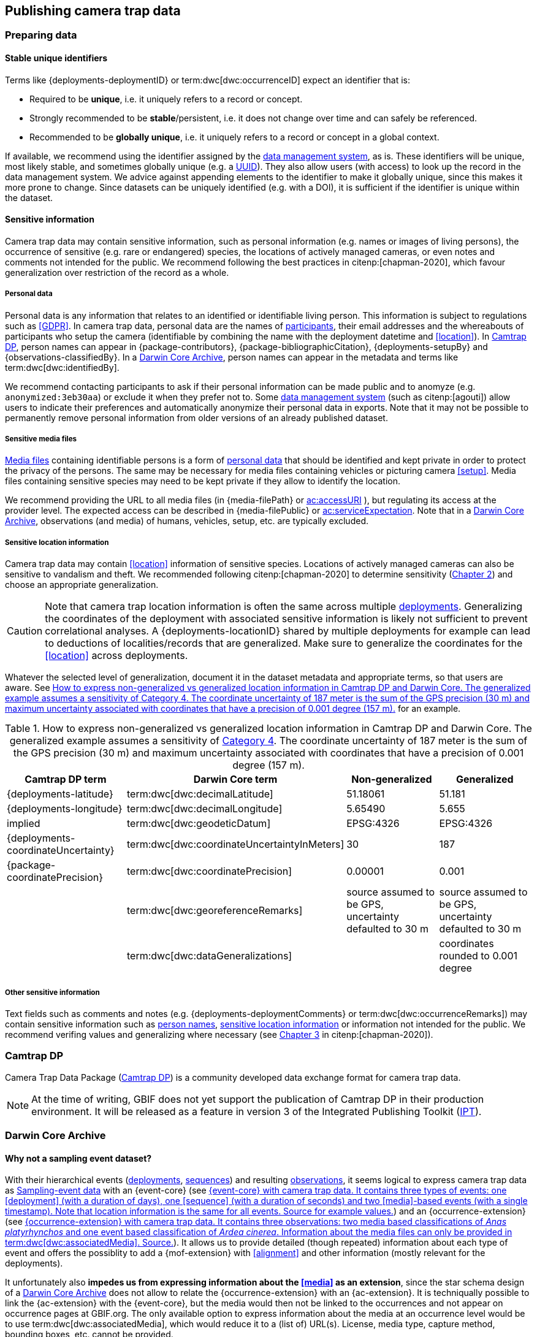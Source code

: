 [#section-4]
== Publishing camera trap data

[#section-preparing-data]
=== Preparing data

[#section-stable-unique-identifiers]
==== Stable unique identifiers

Terms like {deployments-deploymentID} or term:dwc[dwc:occurrenceID] expect an identifier that is:

* Required to be **unique**, i.e. it uniquely refers to a record or concept.
* Strongly recommended to be **stable**/persistent, i.e. it does not change over time and can safely be referenced.
* Recommended to be **globally unique**, i.e. it uniquely refers to a record or concept in a global context.

If available, we recommend using the identifier assigned by the <<data-management-system,data management system>>, as is. These identifiers will be unique, most likely stable, and sometimes globally unique (e.g. a <<UUID,UUID>>). They also allow users (with access) to look up the record in the data management system. We advice against appending elements to the identifier to make it globally unique, since this makes it more prone to change. Since datasets can be uniquely identified (e.g. with a DOI), it is sufficient if the identifier is unique within the dataset.

[#section-sensitive-information]
==== Sensitive information

Camera trap data may contain sensitive information, such as personal information (e.g. names or images of living persons), the occurrence of sensitive (e.g. rare or endangered) species, the locations of actively managed cameras, or even notes and comments not intended for the public. We recommend following the best practices in citenp:[chapman-2020], which favour generalization over restriction of the record as a whole.

[#section-personal-data]
===== Personal data

Personal data is any information that relates to an identified or identifiable living person. This information is subject to regulations such as <<GDPR>>. In camera trap data, personal data are the names of <<participant,participants>>, their email addresses and the whereabouts of participants who setup the camera (identifiable by combining the name with the deployment datetime and <<location>>). In <<camtrap-dp,Camtrap DP>>, person names can appear in {package-contributors}, {package-bibliographicCitation}, {deployments-setupBy} and {observations-classifiedBy}. In a <<darwin-core-archive,Darwin Core Archive>>, person names can appear in the metadata and terms like term:dwc[dwc:identifiedBy].

We recommend contacting participants to ask if their personal information can be made public and to anomyze (e.g. `anonymized:3eb30aa`) or exclude it when they prefer not to. Some <<data-management-system,data management system>> (such as citenp:[agouti]) allow users to indicate their preferences and automatically anonymize their personal data in exports. Note that it may not be possible to permanently remove personal information from older versions of an already published dataset.

[#section-sensitive-media-files]
===== Sensitive media files

<<media-file,Media files>> containing identifiable persons is a form of <<section-personal-data,personal data>> that should be identified and kept private in order to protect the privacy of the persons. The same may be necessary for media files containing vehicles or picturing camera <<setup>>. Media files containing sensitive species may need to be kept private if they allow to identify the location.

We recommend providing the URL to all media files (in {media-filePath} or https://ac.tdwg.org/termlist/#ac_accessURI[ac:accessURI] ), but regulating its access at the provider level. The expected access can be described in {media-filePublic} or https://ac.tdwg.org/termlist/#ac_serviceExpectation[ac:serviceExpectation]. Note that in a <<darwin-core-archive,Darwin Core Archive>>, observations (and media) of humans, vehicles, setup, etc. are typically excluded.

[#section-sensitive-location-information]
===== Sensitive location information

Camera trap data may contain <<location>> information of sensitive species. Locations of actively managed cameras can also be sensitive to vandalism and theft. We recommended following citenp:[chapman-2020] to determine sensitivity (https://docs.gbif.org/sensitive-species-best-practices/master/en/#determining-sensitivity[Chapter 2]) and choose an appropriate generalization.

[CAUTION]
====
Note that camera trap location information is often the same across multiple <<deployment,deployments>>. Generalizing the coordinates of the deployment with associated sensitive information is likely not sufficient to prevent correlational analyses. A {deployments-locationID} shared by multiple deployments for example can lead to deductions of localities/records that are generalized. Make sure to generalize the coordinates for the <<location>> across deployments.
====

Whatever the selected level of generalization, document it in the dataset metadata and appropriate terms, so that users are aware. See <<table-generalization>> for an example.

[#table-generalization]
.How to express non-generalized vs generalized location information in Camtrap DP and Darwin Core. The generalized example assumes a sensitivity of https://docs.gbif.org/sensitive-species-best-practices/master/en/#cat4[Category 4]. The coordinate uncertainty of 187 meter is the sum of the GPS precision (30 m) and maximum uncertainty associated with coordinates that have a precision of 0.001 degree (157 m).
[%header,cols=4*]
|===
|Camtrap DP term
|Darwin Core term
|Non-generalized
|Generalized

|{deployments-latitude}
|term:dwc[dwc:decimalLatitude]
|51.18061
|51.181

|{deployments-longitude}
|term:dwc[dwc:decimalLongitude]
|5.65490
|5.655

|implied
|term:dwc[dwc:geodeticDatum]
|EPSG:4326
|EPSG:4326

|{deployments-coordinateUncertainty}
|term:dwc[dwc:coordinateUncertaintyInMeters]
|30
|187

|{package-coordinatePrecision}
|term:dwc[dwc:coordinatePrecision]
|0.00001
|0.001

|
|term:dwc[dwc:georeferenceRemarks]
|source assumed to be GPS, uncertainty defaulted to 30 m
|source assumed to be GPS, uncertainty defaulted to 30 m

|
|term:dwc[dwc:dataGeneralizations]
|
|coordinates rounded to 0.001 degree
|===

[#section-other-sensitive-information]
===== Other sensitive information

Text fields such as comments and notes (e.g. {deployments-deploymentComments} or term:dwc[dwc:occurrenceRemarks]) may contain sensitive information such as <<section-personal-data,person names>>, <<section-sensitive-location-information,sensitive location information>> or information not intended for the public. We recommend verifing values and generalizing where necessary (see https://docs.gbif.org/sensitive-species-best-practices/master/en/#generalizing-textual-information[Chapter 3] in citenp:[chapman-2020]).

[#section-camtrap-dp]
=== Camtrap DP

Camera Trap Data Package (https://tdwg.github.io/camtrap-dp/[Camtrap DP]) is a community developed data exchange format for camera trap data.

[NOTE]
====
At the time of writing, GBIF does not yet support the publication of Camtrap DP in their production environment. It will be released as a feature in version 3 of the Integrated Publishing Toolkit (https://www.gbif.org/ipt[IPT]).
====

[#section-darwin-core-archive]
=== Darwin Core Archive

[#section-why-not-a-sampling-event-dataset]
==== Why not a sampling event dataset?

With their hierarchical events (<<deployment,deployments>>, <<sequence,sequences>>) and resulting <<observation,observations>>, it seems logical to express camera trap data as https://www.gbif.org/sampling-event-data[Sampling-event data] with an {event-core} (see <<table-event-core>>) and an {occurrence-extension} (see <<table-occurrence-extension>>). It allows us to provide detailed (though repeated) information about each type of event and offers the possiblity to add a {mof-extension} with <<alignment>> and other information (mostly relevant for the deployments).

It unfortunately also **impedes us from expressing information about the <<media>> as an extension**, since the star schema design of a <<darwin-core-archive,Darwin Core Archive>> does not allow to relate the {occurrence-extension} with an {ac-extension}. It is techniqually possible to link the {ac-extension} with the {event-core}, but the media would then not be linked to the occurrences and not appear on occurrence pages at GBIF.org. The only available option to express information about the media at an occurrence level would be to use term:dwc[dwc:associatedMedia], which would reduce it to a (list of) URL(s). License, media type, capture method, bounding boxes, etc. cannot be provided.

[#table-event-core]
.{event-core} with camera trap data. It contains three types of events: one <<deployment>> (with a duration of days), one <<sequence>> (with a duration of seconds) and two <<media>>-based events (with a single timestamp). Note that location information is the same for all events. https://tdwg.github.io/camtrap-dp/example/00a2c20d/#79204343[Source for example values].
[%header,cols=5*]
|===
|eventID
|parentEventID
|eventType
|eventDate
|Location information

|00a2c20d
|
|deployment
|2020-05-30T02:57:37Z/
2020-07-01T09:41:41Z
|51.496, 4.774

|79204343
|00a2c20d
|sequence
|2020-06-12T04:04:29Z/
2020-06-12T04:04:55Z
|51.496, 4.774

|e68deaed
|79204343
|media
|2020-06-12T04:04:29Z
|51.496, 4.774

|c5efbcb3
|79204343
|media
|2020-06-12T04:04:30Z
|51.496, 4.774
|===

[#table-occurrence-extension]
.{occurrence-extension} with camera trap data. It contains three observations: two <<#section-media-or-event-based-classification,media based>> classifications of _Anas platyrhynchos_ and one event based classification of _Ardea cinerea_. Information about the media files can only be provided in term:dwc[dwc:associatedMedia]. https://tdwg.github.io/camtrap-dp/example/00a2c20d/#79204343[Source].
[%header,cols=4*]
|===
|occurrenceID
|eventID
|scientificName
|associatedMedia

|e68deaed_2
|e68deaed
|Anas platyrhynchos
|[.break-all]#https://multimedia.agouti.eu/assets/e68deaed-a64e-4999-87a3-9aa0edf5970d/file#

|c5efbcb3_2
|c5efbcb3
|Anas platyrhynchos
|[.break-all]#https://multimedia.agouti.eu/assets/c5efbcb3-34f5-4a59-bc15-034e01b05475/file#

|05230014
|79204343
|Ardea cinerea
|[.break-all]#https://multimedia.agouti.eu/assets/e68deaed-a64e-4999-87a3-9aa0edf5970d/file  \|
https://multimedia.agouti.eu/assets/c5efbcb3-34f5-4a59-bc15-034e01b05475/file#
|===

We therefore recommend expressing camera trap data as an Occurrence dataset with an {occurrence-core} and an {ac-extension} (see <<table-occurrence-core>> and <<table-ac-extension>>). This treats **media as primary data records**, which is important given that they are the evidence on which the observations are based. Event hierarchy can largely be retained as well, since the {occurrence-core} allows to group occurrences into events (term:dwc[dwc:eventID]) and parent events (term:dwc[dwc:parentEventID]). By providing the <<event>>/sequence identifier in term:dwc[dwc:eventID] and <<deployment>> identifier in term:dwc[dwc:parentEventID], observations can be grouped just like they would in an {event-core} and GBIF.org will automatically create event pages for those (see <<figure-example-event-page>>). Event duration information however cannot be provided, but <<section-eventdate,eventDate>> and <<section-samplingeffort,samplingEffort>> can retain most of it. Information about the deployment location, habitat, sampling protocol, etc. is repeated for every observation in the deployment.

Term recommendations for the {occurrence-core} and {ac-extension} are provided in <<section-occurrence-core>> and <<section-ac-extension>> respectively.

[#table-occurrence-core]
.{occurrence-core} with camera trap data. It contains the same three observations as in <<table-occurrence-extension>>. The event/sequence identifier is provided in term:dwc[dwc:eventID], the deployment identifier in term:dwc[dwc:parentEventID]. https://tdwg.github.io/camtrap-dp/example/00a2c20d/#79204343[Source].
[%header,cols=6*]
|===
|occurrenceID
|eventID
|parentEventID
|scientificName
|eventDate
|Location information

|e68deaed_2
|79204343
|00a2c20d
|Anas platyrhynchos
|2020-06-12T04:04:29Z
|51.496, 4.774

|c5efbcb3_2
|79204343
|00a2c20d
|Anas platyrhynchos
|2020-06-12T04:04:30Z
|51.496, 4.774

|05230014
|79204343
|00a2c20d
|Ardea cinerea
|2020-06-12T04:04:29Z/
2020-06-12T04:04:55Z
|51.496, 4.774
|===

[#table-ac-extension]
.{ac-extension} with camera trap data. It contains the same two media files as referenced in <<table-occurrence-extension>>, but now allows to share more information per file. https://tdwg.github.io/camtrap-dp/example/00a2c20d/#79204343[Source].
[%header,cols=6*]
|===
|observationID
|identifier
|accessURI
|CreateDate
|captureDevice
|rights

|e68deaed_2
|e68deaed
|[.break-all]#https://multimedia.agouti.eu/assets/c5efbcb3-34f5-4a59-bc15-034e01b05475/file#
|2020-06-12T04:04:29Z
|Reconyx-HF2X
|[.break-all]#https://creativecommons.org/licenses/by/4.0/legalcode#

|c5efbcb3_2
|c5efbcb3
|[.break-all]#https://multimedia.agouti.eu/assets/c5efbcb3-34f5-4a59-bc15-034e01b05475/file#
|2020-06-12T04:04:30Z
|Reconyx-HF2X
|[.break-all]#https://creativecommons.org/licenses/by/4.0/legalcode#

|05230014
|e68deaed
|[.break-all]#https://multimedia.agouti.eu/assets/c5efbcb3-34f5-4a59-bc15-034e01b05475/file#
|2020-06-12T04:04:29Z
|Reconyx-HF2X
|[.break-all]#https://creativecommons.org/licenses/by/4.0/legalcode#

|05230014
|c5efbcb3
|[.break-all]#https://multimedia.agouti.eu/assets/c5efbcb3-34f5-4a59-bc15-034e01b05475/file#
|2020-06-12T04:04:30Z
|Reconyx-HF2X
|[.break-all]#https://creativecommons.org/licenses/by/4.0/legalcode#
|===

.Screenshot of an https://www.gbif.org/dataset/8a5cbaec-2839-4471-9e1d-98df301095dd/event/79204343-27df-401d-bfbd-80366e848fd5[event page] created by GBIF.org from information provided in an {occurrence-core} (based on row 3 in <<table-occurrence-core>>). Notice the event ID (a sequence) and parent event ID (a deployment).
[#figure-example-event-page]
image::img/web/example-event-page.png[]

[#section-occurrence-core]
==== Occurrence core

As described <<section-why-not-a-sampling-event-dataset,above>>, we recommend to use of an {occurrence-core} for expressing camera trap data as a <<darwin-core-archive,Darwin Core Archive>>. See <<table-occurrence-core>> for term recommendations. These recommendations align with the GBIF quality requirements for Occurrence datasets cite:[gbif-2023] and use the same terminology (Required, Strongly recommended, Share if available).

Note that the {occurrence-core} should only contain <<observation-type,animal observations>>, so classifications of <<blank,blanks>>, vehicles and preferrably <<section-sensitive-media-files,humans>> should be filtered out. The number of records will depend on the size of the study, the classification effort (are all media classified?), the classification precision (see <<table-classification-precision>>) and whether <<section-media-or-event-based-classification,media or event based classification>> was used. Especially media based classifications can substantially increase the number of occurrences, with little added benefit for ecological research. <<camtrap-dp,Camtrap DP>> is designed for both, but when publishing as a Darwin Core Archive, we recommend only providing event based observations if available.

[#table-occurrence-core]
.Recommended terms to use when expressing camera trap data as an {occurrence-core}. https://tdwg.github.io/camtrap-dp/example/00a2c20d/#79204343[Source].
[%header,cols=3*]
|===
|Term
|Status
|Example value

|<<section-type,type>>
|Share if available
|StillImage

|<<section-license,license>>
|Share if available
|[.break-all]#https://creativecommons.org/publicdomain/zero/1.0/legalcode#

|<<section-rightsholder,rightsHolder>>
|Share if available
|INBO

|<<section-datasetid-datasetname,datasetID>>
|Share if available
|[.break-all]#https://doi.org/10.15468/5tb6ze#

|<<section-collectioncode,collectionCode>>
|Share if available
|Agouti

|<<section-datasetid-datasetname,datasetName>>
|Share if available
|Sample from: MICA - Muskrat and coypu camera trap observations in Belgium, the Netherlands and Germany

|<<section-basisofrecord,basisOfRecord>>
|Required
|MachineObservation

|<<section-datageneralizations,dataGeneralizations>>
|Share if available
|coordinates rounded to 0.001 degree

|<<section-occurrenceid,occurrenceID>>
|Required
|05230014

|<<section-individualcount,individualCount>>
|Strongly recommended
|1

|<<section-sex,sex>>
|Share if available
|

|<<section-lifestage,lifeStage>>
|Share if available
|adult

|<<section-behavior,behavior>>
|Share if available
|

|<<section-occurrencestatus,occurrenceStatus>>
|Strongly recommended
|present

|<<section-occurrenceremarks,occurrenceRemarks>>
|Share if available
|

|<<section-organismid,organismID>>
|Share if available
|

|<<section-eventid,eventID>>
|Strongly recommended
|79204343

|<<section-parenteventid,parentEventID>>
|Strongly recommended
|00a2c20d

|<<section-eventdate,eventDate>>
|Required
|[.break-all]#2020-06-12T04:04:29Z/2020-06-12T04:04:55Z#

|<<section-habitat,habitat>>
|Share if available
|Campine area with a number of river valleys with valuable grasslands

|<<section-samplingprotocol,samplingProtocol>>
|Strongly recommended
|camera trap

|<<section-samplingeffort,samplingEffort>>
|Share if available
|[.break-all]#2020-05-30T02:57:37Z/2020-07-01T09:41:41Z#

|<<section-eventremarks,eventRemarks>>
|Share if available
|camera trap without bait near game trail \| tags: position:above stream

|<<section-locationid,locationID>>
|Share if available
|e254a13c

|<<section-locality,locality>>
|Share if available
|B_HS_val 2_processiepark	

|<<section-decimallatitude-decimallongitude,decimalLatitude>>
|Strongly recommended
|51.496

|<<section-decimallatitude-decimallongitude,decimalLongitude>>
|Strongly recommended
|4.774

|<<section-geodeticdatum,geodeticDatum>>
|Strongly recommended
|EPSG:4326

|<<section-coordinateuncertaintyinmeters,coordinateUncertaintyInMeters>>
|Strongly recommended
|187

|<<section-coordinateprecision,coordinatePrecision>>
|Share if available
|0.001

|<<section-identifiedby,identifiedBy>>
|Share if available
|Peter Desmet

|<<section-dateidentified,dateIdentified>>
|Share if available
|2023-02-02T13:57:58Z

|<<section-identificationremarks,identificationRemarks>>
|Share if available
|classified by human

|<<section-taxonid,taxonID>>
|Share if available
|GCHS

|<<section-scientificname,scientificName>>
|Required
|Ardea cinerea

|<<section-kingdom,kingdom>>
|Strongly recommended
|Animalia
|===

[#section-type]
===== type

https://dwc.tdwg.org/list/#dc_type[dc:type]

The nature of the resource. Use `StillImage` if the record is based on an image or sequence of images, `MovingImage` if based on a video. One can also use the broader term `Image` for all records.

[#section-license]
===== license

https://dwc.tdwg.org/list/#dcterms_license[dcterms:license]

The licence under which the data record is shared. Very likely this will be the same licence as the one used for the dataset as a whole, but it is possible to deviate cite:[waller-2020]. To enable wide use, we recommend publishing data under a Creative Commons Zero waiver and to provide it as a URL: `https://creativecommons.org/publicdomain/zero/1.0/legalcode`. In Camtrap DP, this term corresponds with the `path` of the licence that has the scope `data` in {package-licenses}.

[#section-rightsholder]
===== rightsHolder

https://dwc.tdwg.org/list/#dcterms_rightsHolder[dcterms:rightsHolder]

The person or organization (i.e. <<participant>>) owning or managing rights over the resource. In all likeness the organization that decided under what license the data are published and/or the publisher of the data (i.e. the organization selected as publisher when registering a dataset with GBIF). Use an acronym if the organization has one. In Camtrap DP, this term corresponds with the `title` of the collaborator that has the role `rightsHolder` in {package-contributors}.

[#section-datasetid-datasetname]
===== datasetID & datasetName

term:dwc[dwc:datasetID] & term:dwc[dwc:datasetName]

Respectively the identifier and name of the dataset. For term:dwc[dwc:datasetID] we recommend using a stable URL or identifier that allows users to find information about the source dataset/study. In order of preference: dataset DOI (`https://doi.org/10.15468/5tb6ze`), study URL (`http://n2t.net/ark:/63614/w12001317`), or study identifier used by the <<data-management-system,data management system>>. In Camtrap DP, this term corresponds with {package-id}, unless a better identifier is available (e.g. a DOI). term:dwc[dwc:datasetName] should refer to the title of the dataset/study as referred to by term:dwc[dwc:datasetID]. We recommend using the same value for the title in the metadata. In Camtrap DP, this term corresponds with {package-title}.

[#section-collectioncode]
===== collectionCode

term:dwc[dwc:collectionCode]

The name or acronym identifying the collection or dataset the record was derived from. Traditionally used to indicate a physical collection, we recommend to provide the name of the <<data-management-system,data management system>> (i.e. virtual collection) the record was derived from. This allows users to search for records from the same data management system across datasets. Recommended values: `Agouti, `Camelot`, `eMammal`, `Trapper`, `Wildlife Insights`, etc. In Camtrap DP, this term corresponds with the `title` of the (applicable) source in {package-sources}.

[#section-basisofrecord]
===== basisOfRecord

term:dwc[dwc:basisOfRecord]

The specific nature of the record. Set to `MachineObservation` for all records.

[#section-datageneralizations]
===== dataGeneralizations

term:dwc[dwc:dataGeneralizations]

The actions taken to make the published data less specific or complete than in its original form. We recommend succinctly describing here what <<section-sensitive-information,sensitive information>> of the record was generalized and how. Note that this information can be provided at record level and does not need to apply to the whole dataset. If important information was omitted altogether, use term:dwc[dwc:informationWithheld].

Examples:

----
coordinates rounded to 0.001 degree
scientific name generalized to genus
----

[#section-occurrenceid]
===== occurrenceID

term:dwc[dwc:occurrenceID]

An identifier for the <<observation>>. Use a <<section-stable-unique-identifiers,stable unique identifier>>. In Camtrap DP, this term corresponds with {observations-observationID}.

[#section-individualcount]
===== individualCount

term:dwc[dwc:individualCount]

The number of observed <<individual,individuals>>. Note that this number is dependent on the <<table-classification-precision,precision>> of the identifications. In Camtrap DP, this term corresponds with {observations-count}.

[#section-sex]
===== sex

term:dwc[dwc:sex]

The sex of the observed <<individual>>(s). We recommend using the controlled values `male` and `female`, which are based on Camtrap DP and compatible with the <<https://rs.gbif.org/vocabulary/gbif/sex.xml,GBIF Sex vocabulary>>. In Camtrap DP, this term corresponds with {observations-sex}.

[#section-lifestage]
===== lifeStage

term:dwc[dwc:lifeStage]

The life stage of the observed <<individual>>(s). We recommend using the controlled values `adult`, `subadult`, and `juvenile`, which are based on Camtrap DP and compatible with the <<https://registry.gbif.org/vocabulary/LifeStage,GBIF LifeStage vocabulary>>. In Camtrap DP, this term corresponds with {observations-lifeStage}.

[#section-behavior]
===== behavior

term:dwc[dwc:behavior]

The dominant behaviour of the observed <<individual>>(s). We recommend using existing or your own controlled values (e.g. grazing, browsing, rooting, vigilance, running, walking). In Camtrap DP, this term corresponds with {observations-behavior}.

[#section-occurrencestatus]
===== occurrenceStatus

term:dwc[dwc:occurrenceStatus]

A statement about the presence or absence of the taxon at a location. When reduced to species observations (filtering out <<blank,blanks>>, etc.), camera trap data only contain presence records. Set to `present` for all records.

[#section-occurrenceremarks]
===== occurrenceRemarks

term:dwc[dwc:occurrenceRemarks]

The comments or notes about the <<observation>>. These are typically notes (sometimes in the native language of the author) about the observation and/or observed <<individual>>(s) that were not or could not be recorded in another field. This information is potentially useful to publish, but may contain <<section-other-sensitive-information,sensitive information>>. In Camtrap DP, this term corresponds with {observations-observationComments}.

[#section-organismid]
===== organismID

term:dwc[dwc:organismID]

An identifier for an observed and known <<individual>> that was recognized by colour ring, ear tag, skin pattern or other characteristics. Observations with term:dwc[dwc:organismID] typically have term:dwc[dwc:individualCount] of 1, unless the term:dwc[dwc:organismID] refers to a known group. Unless a globally unique identifier is available and known for the individual, we recommend using the code/identifier assigned within the camera trap study to the individual, allowing users to find all observations of this individual within the dataset. In Camtrap DP, this term corresponds with {observations-individualID}.

[#section-eventid]
===== eventID

term:dwc[dwc:eventID]

An identifier for the event the observation belongs to. We recommend providing the identifier for the <<event>> (typically a <<sequence>>) as used for <<section-media-or-event-based-classification,event based classification>>. Using an Occurrence core, events will not have their own records, but providing their identifier in term:dwc[dwc:eventID] allows users to find all observations (and media) for a specific event. Use a <<section-stable-unique-identifiers,stable unique identifier>>. Note that GBIF.org will automatically group observations with the same term:dwc[dwc:eventID] as belonging together. In Camtrap DP, this term corresponds with {observations-eventID}.

[#section-parenteventid]
===== parentEventID

term:dwc[dwc:parentEventID]

An identifier for a broader event then those identified by <<section-eventid,eventID>>. We recommend providing the identifier of the <<deployment>>. Using an Occurrence core, deployments will not have their own records, but providing their identifier in term:dwc[dwc:parentEventID] allows users to find all observations (and media) for a specific deployment. Use a <<section-stable-unique-identifiers,stable unique identifier>>. Note that GBIF.org will automatically group observations with the same term:dwc[dwc:parentEventID] as belonging together. In Camtrap DP, this term corresponds with {observations-deploymentID}.

[#section-eventdate]
===== eventDate

term:dwc[dwc:eventDate]

The date, datetime or datetime interval during which the <<event>> occurred. We recommend using a single timestamp for <<section-media-or-event-based-classification,media based classifications>> and an interval - consisting of the timestamps of the start and end of the <<event>> as identified by <<section-eventid,eventID>> for <<section-media-or-event-based-classification,event based classifications>>. Write timestamps in the ISO 8601 format (`YYYY-MM-DDTHH:MM:SS`), use `/` to indicate an interval and include the timezone (`+02:00`) or convert and indicate as UTC (`Z`). In Camtrap DP, this term corresponds with {observations-eventStart} and {observations-eventEnd}, or {observations-eventStart} if both are equal.

Examples:

----
2020-07-29T05:38:55Z/2020-07-29T05:39:00Z
2020-07-29T05:38:55Z
2020-07-29T07:38:55+02:00
----

[#section-habitat]
===== habitat

term:dwc[dwc:habitat]

A category or description of the habitat in which the <<event>> occurred. This is typically the habitat at the time of deployment, with values repeated for all records of this deployment. Values can be controlled, ideally using an existing classification system, or free-text descriptions. In Camtrap DP, this term corresponds with {deployments-habitat}.

[#section-samplingprotocol]
===== samplingProtocol

term:dwc[dwc:samplingProtocol]

The methods or protocols used during the <<event>>. We recommend using the controlled value `camera trap`. This allows users to search for records with this protocol across datasets.

[#section-samplingeffort]
===== samplingEffort

term:dwc[dwc:samplingEffort]

The amount of effort expanded during the <<event>>. We recommend providing the datetime interval the camera trap was deployed, using the same formatting conventions as <<section-eventdate,eventDate>>. In Camtrap DP, this term corresponds with {deployments-deploymentStart} and {deployments-deploymentEnd}.

[#section-eventremarks]
===== eventRemarks

term:dwc[dwc:eventRemarks]

The comments or notes about the <<event>>. These are typically notes (sometimes in the native language of the author) about the <<deployment>> that were not or could not be recorded in another field. This information is potentially useful to publish, but may contain <<section-other-sensitive-information,sensitive information>>. We also recommend this term for providing other (structured) information associated with the deployment, such as <<bait>> use, <<feature-type,feature type>> or tags, as pipe (`|`) separated values. In Camtrap DP, this term corresponds with {deployments-deploymentComments} and relates to {deployments-baitUse}, {deployments-featureType} and {deployments-deploymentTags}.

Examples:

----
camera trap with bait near burrow
camera trap without bait | tags: position:above stream
camera malfunction on 29/06/2020
----

[#section-locationid]
===== locationID

term:dwc[dwc:locationID]

An identifier for the <<location>>. This identifier allows users to find all observations (and media) for a specific location (across deployments). Use a <<section-stable-unique-identifiers,stable unique identifier>>. In Camtrap DP, this term corresponds with {deployments-locationID}.

[#section-locality]
===== locality

term:dwc[dwc:locality]

The name of the <<location>>. This is typically a name or code assigned within the camera trap study. In Camtrap DP, this term corresponds with {deployments-locality}.

[#section-decimallatitude-decimallongitude]
===== decimalLatitude & decimalLongitude

term:dwc[dwc:decimalLatitude] & term:dwc[dwc:decimalLongitude]

The geographic latitude and longitude of the <<location>>, in decimal degrees. Latitude values lie between -90 and 90, longitude values between -180 and 180. For camera trap studies, these are typically obtained by GPS and recorded in the <<data-management-system,data management system>>. We recommend providing the coordinates as stored in the data management system, unless they need to be rounded/generalization to protect <<section-sensitive-location-information,sensitive information>. In Camtrap DP, these terms correspond with {deployments-latitude} and {deployments-longitude} respectively.

[#section-geodeticdatum]
===== geodeticDatum

term:dwc[dwc:geodeticDatum]

The spatial reference system used for the geographic <<section-decimallatitude-decimallongitude,coordinates>>. For coordinates obtained by GPS this is typically `EPSG:4326` (i.e. `WGS84`) cite:[chapman-wieczorek-2020]. In Camtrap DP, WGS84 is implied for the terms {deployments-latitude} and {deployments-longitude}.

[#section-coordinateuncertaintyinmeters]
===== coordinateUncertaintyInMeters

term:dwc[dwc:coordinateUncertaintyInMeters]

The horizontal distance (in metres) from the geographic <<section-decimallatitude-decimallongitude,coordinates>> describing the smallest circle containing the <<location>>. We recommend `30` meters as reasonable lower limit for coordinates obtained by GPS, but see <<section-location>> for details on what elements contribute to the uncertainty. <<section-sensitive-location-information,Generalized/rounded>> coordinates in particular will increase the term:dwc[dwc:coordinateUncertaintyInMeters]. In Camtrap DP, this term corresponds with {observations-coordinateUncertainty}.

[#section-coordinateprecision]
===== coordinatePrecision

term:dwc[dwc:coordinatePrecision]

The decimal precision of the geographic <<section-decimallatitude-decimallongitude,coordinates>>>, if known. This information is known and we recommend providing it for <<section-sensitive-location-information,generalized/rounded>> coordinates (e.g. `0.001` for coordinates that were rounded to 3 decimals). In Camtrap DP, this term corresponds with {package-coordinatePrecision}, although there it specified for the dataset as whole, rather than per record.

[#section-identifiedby]
===== identifiedBy

term:dwc[dwc:identifiedBy]

The person or <<AI,species classification model>> that identified the observed <<individual,individual(s)>> and assigned the <<section-scientificname,scientificName>>. We recommend providing a single name: that of the person or model that made the (most recent) classification. Although <<classification,classifying>> can be broader than assigning a scientific name, it is likely to involve that aspect for <<observation-type,animal observations>>. Note that this term contains <<section-personal-data,personal data>>. In Camtrap DP, this term corresponds with {observations-classifiedBy}.

Examples:

----
Peter Desmet
Western Europe species model Version 1
anonymized:3eb30aa
----

[#section-dateidentified]
===== dateIdentified

term:dwc[dwc:dateIdentified]

The date or datetime on which the identification was made. We recommend providing a single timestamp: that of the <<classification>> made by the person or model indicated in <<section-identifiedby,identifiedBy>>. This information is typically recorded by the <<data-management-system,data management system>>. Write timestamps in the ISO 8601 format (`YYYY-MM-DDTHH:MM:SS`) and include the timezone (`+02:00`) or convert and indicate as UTC (`Z`). In Camtrap DP, this term corresponds with {observations-classificationTimestamp}.

[#section-identificationremarks]
===== identificationRemarks

term:dwc[dwc:identificationRemarks]

The comments or notes about the identification. We recommend using this term to provide information on whether the <<classification>> was made by a human or <<AI,species classification model>> as well as the degree of certainty if available (often recorded for AI classification). In Camtrap DP, this term relates to {observations-classificationMethod} and {observations-classificationProbability}.

Examples:

----
classified by human
classified by machine with a 0.89 certainty
----

[#section-taxonid]
===== taxonID

term:dwc[dwc:taxonID]

An identifier for <<section-scientificname,scientificName>>. This identifier allows users to find all observations (and media) for a specific taxon. Use a <<section-stable-unique-identifiers,stable unique identifier>>, preferrably one assigned by an <<table-taxon-reference-sources,authorative source>>. In Camtrap DP, this term corresponds with {observations-taxonID}.

[#section-scientificname]
===== scientificName

term:dwc[dwc:scientificName]

The scientific name of the observed <<individual,individual(s)>>. In Camtrap DP, this term corresponds with {observations-scientificName}.

[#section-kingdom]
===== kingdom

term:dwc[dwc:kingdom]

The kingdom in which the taxon with the <<section-scientificname,scientificName>> is classified. It allows services like GBIF's https://www.gbif.org/developer/species[species name matching] to disambiguate between homonyms. Most likely `Animalia` for all records, since camera trap data almost never contain <<classification,classifications>> of plants, fungi or other kingdoms.

[#section-ac-extension]
==== Audobon Media Description extension

As described <<section-why-not-a-sampling-event-dataset,above>>, we recommend to use of an {ac-extension} for expressing camera trap data as a <<darwin-core-archive,Darwin Core Archive>>. See <<table-ac-extension>> for term recommendations.

Note that the {ac-extension} can contain duplicates, an important difference with Camtrap DP's {media} where each file is only listed once. Repeated <<section-ac-occurrenceid,occurrenceIDs>> are the result of a single <<section-media-or-event-based-classification,event based>> observation being related to multiple media files (e.g. observation `05230014` in <<table-ac-extension>>). Repeated <<section-ac-identifier,identifiers>> are the result of a media file being the source for multiple observations (e.g. multiple species observed in the same image, such as in media file `e68deaed` in <<table-ac-extension>>). The extension should however contain unique <<section-ac-occurrenceid,occurrenceID>>+<<section-ac-identifier,identifier>> combinations.

[#table-ac-extension]
.Recommended terms to use when expressing camera trap data as an {ac-extension}. <<figure-example-image,Source>>.
[%header,cols=3*]
|===
|Term
|Status
|Example value

|<<section-ac-occurrenceid,occurrenceID>>
|Required
|05230014

|<<section-ac-identifier,identifier>>
|Share if available
|6d65f3e4

|<<section-ac-type,type>>
|Share if available
|StillImage

|<<section-ac-rights,rights>> 
|Strongly recommended
|[.break-all]#https://creativecommons.org/licenses/by/4.0/legalcode#

|<<section-ac-accessuri,accessURI>>
|Required
|[.break-all]#https://multimedia.agouti.eu/assets/6d65f3e4-4770-407b-b2bf-878983bf9872/file#

|<<section-ac-serviceexpectation,serviceExpectation>>
|Share if available
|public

|<<section-ac-format,format>>
|Share if available
|image/jpeg

|<<section-ac-createdate,CreateDate>>
|Share if available
|2020-06-12T06:04:32+02:00

|<<section-ac-capturedevice,captureDevice>>
|Share if available
|Reconyx-HF2X

|<<section-ac-resourcecreationtechnique,resourceCreationTechnique>>
|Share if available
|motion detection

|<<section-ac-comments,comments>>
|Share if available
|
|===

[#section-ac-occurrenceid]
===== occurrenceID

term:dwc[dwc:occurrenceID]

TODO

[#section-ac-identifier]
===== identifier

https://ac.tdwg.org/termlist/#dcterms_identifier[dcterms:identifier]

TODO

[#section-ac-type]
===== type

https://ac.tdwg.org/termlist/#dc_type[dc:type]

TODO

Not https://ac.tdwg.org/termlist/#dcterms_type[dcterms:type]

[#section-ac-rights]
===== rights

https://ac.tdwg.org/termlist/#dc_rights[dc:rights]

TODO

Not https://ac.tdwg.org/termlist/#dcterms_rights[dcterms:rights] 

[#section-ac-accessuri]
===== accessURI

https://ac.tdwg.org/termlist/#ac_accessURI[ac:accessURI]

TODO

[#section-ac-serviceexpectation]
===== serviceExpectation

https://ac.tdwg.org/termlist/#ac_serviceExpectation[ac:serviceExpectation]

TODO

[#section-ac-format]
===== format

https://ac.tdwg.org/termlist/#dc_format[dc:format]

TODO

Not https://ac.tdwg.org/termlist/#dcterms_format[dcterms:format]

[#section-ac-createdate]
===== CreateDate

https://ac.tdwg.org/termlist/#xmp_CreateDate[xmp:CreateDate]

TODO

[#section-ac-capturedevice]
===== captureDevice

https://ac.tdwg.org/termlist/#ac_captureDevice[ac:captureDevice]

TODO

[#section-ac-resourcecreationtechnique]
===== resourceCreationTechnique

https://ac.tdwg.org/termlist/#ac_resourceCreationTechnique[ac:resourceCreationTechnique]

TODO

[#section-ac-comments]
===== comments

https://ac.tdwg.org/termlist/#ac_comments[ac:comments]

TODO
